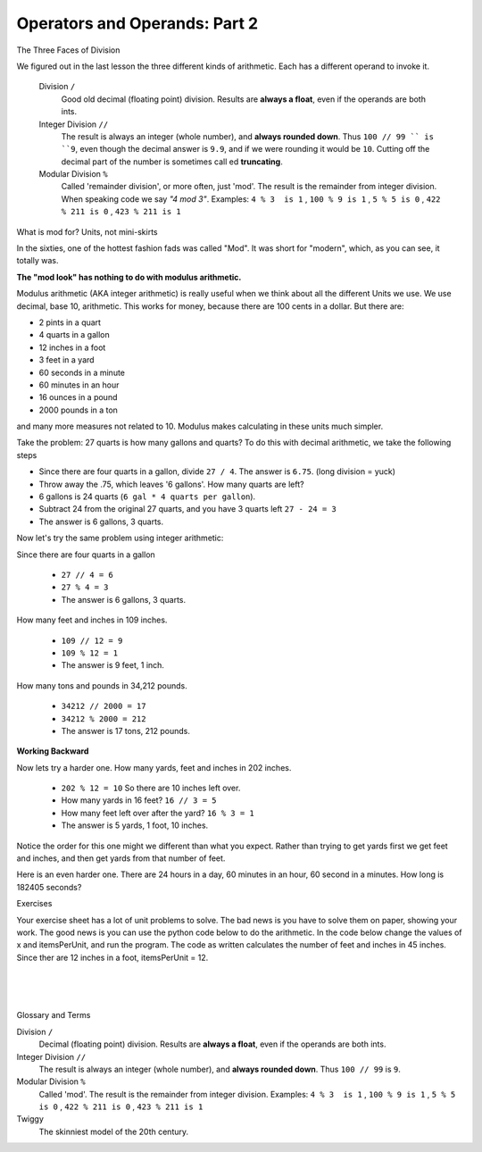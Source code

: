 ..  Copyright (C)  Brad Miller, David Ranum, Jeffrey Elkner, Peter Wentworth, Allen B. Downey, Chris
    Meyers, and Dario Mitchell.  Permission is granted to copy, distribute
    and/or modify this document under the terms of the GNU Free Documentation
    License, Version 1.3 or any later version published by the Free Software
    Foundation; with Invariant Sections being Forward, Prefaces, and
    Contributor List, no Front-Cover Texts, and no Back-Cover Texts.  A copy of
    the license is included in the section entitled "GNU Free Documentation
    License".


.. |NOTE| image:: Figures/pencil.png

.. role:: notetext

.. raw:: html

    <style> .notetext {color:green; font-weight: bold; font-size: 110%; } </style>

.. role:: sctnhead

.. raw:: html

    <style> .sctnhead {color:black; font-weight: bold; font-size: 140%; } </style>
    
.. qnum::
   :prefix: lps-oao2-
   :start: 1


Operators and Operands: Part 2
----------------------------------------

:sctnhead:`The Three Faces of Division`

We figured out in the last lesson the three different kinds of arithmetic.  Each has a different operand to invoke it.

    Division ``/``
        Good old decimal (floating point) division.  Results are **always a float**, even if the operands are both ints.
    
    Integer Division ``//``
        The result is always an integer (whole number), and **always rounded down**.  Thus ``100 // 99 `` is ``9``, even though the decimal answer is ``9.9``, and if we were rounding it would be ``10``.  Cutting off the decimal part of the number is sometimes call
        ed **truncating**.
    
    Modular Division  ``%``
        Called 'remainder division', or more often, just 'mod'.  The result is the remainder from integer division. When speaking code we say  *"4 mod 3"*.  Examples:     ``4 % 3  is 1`` ,  ``100 % 9 is 1`` , ``5 % 5 is 0`` , ``422 % 211 is 0`` , ``423 % 211 is 1``
        

:sctnhead:`What is mod for?  Units, not mini-skirts`

In the sixties, one of the hottest fashion fads was called "Mod".  It was short for "modern", which, as you can see, it totally was.

.. image:: figures/mod_look_2.jpg

**The "mod look" has nothing to do with modulus arithmetic.**


Modulus arithmetic (AKA integer arithmetic) is really useful when we think about all the different Units we use.  We use decimal, base 10, arithmetic.  This works for money, because there are 100 cents in a dollar.  But there are:

- 2 pints in a quart
- 4 quarts in a gallon
- 12 inches in a foot
- 3 feet in a yard
- 60 seconds in a minute
- 60 minutes in an hour
- 16 ounces in a pound
- 2000 pounds in a ton

and many more measures not related to 10.  Modulus makes calculating in these units much simpler.

Take the problem:  27 quarts is how many gallons and quarts?  To do this with decimal arithmetic, we take the following steps

- Since there are four quarts in a gallon, divide  ``27 / 4``. The answer is ``6.75``. (long division = yuck)
- Throw away the .75, which leaves '6 gallons'.  How many quarts are left?
- 6 gallons  is 24 quarts  (``6 gal * 4 quarts per gallon``).  
- Subtract 24 from the original 27 quarts, and you have 3 quarts left  ``27 - 24 = 3``
- The answer is 6 gallons, 3 quarts.

Now let's try the same problem using integer arithmetic:

Since there are four quarts in a gallon
    
    - ``27 // 4 = 6``
    - ``27 % 4 = 3``
    - The answer is 6 gallons, 3 quarts.
    

How many feet and inches in 109 inches.

    - ``109 // 12 = 9``
    - ``109 % 12 = 1``
    - The answer is 9 feet, 1 inch.
    
How many tons and pounds in 34,212 pounds.

    - ``34212 // 2000 = 17``
    - ``34212 % 2000 = 212``
    - The answer is 17 tons, 212 pounds.

**Working Backward**

Now lets try a harder one. How many yards, feet and inches in 202 inches.

    - ``202 % 12 = 10`` So there are 10 inches left over.
    - How many yards in 16 feet?  ``16 // 3 = 5`` 
    - How many feet left over after the yard?  ``16 % 3 = 1``
    - The answer is 5 yards, 1 foot, 10 inches.
    
Notice the order for this one might we different than what you expect.  Rather than trying to get yards first we get feet and inches, and then get yards from that number of feet.  

Here is an even harder one. There are 24 hours in a day, 60 minutes in an hour, 60 second in a minutes.  How long is 182405 seconds?

.. reveal:: lps-oao-rev2
    :showtitle:Show 

    - 60 seconds per minute, so ``182405 // 60 = 3040`` , ``182405 % 60 = 5``,
            so far we have 3040 minutes, 5 seconds

    - 60 minute per hour, so ``3040 // 60 = 50``, ``3040 % 60 = 40``
            so we have 50 hours, 40 minutes, 5 seconds

    - 24 hours per day, so ``50 // 24 = 2``, ``50 % 24 = 2``
            so we have 2 days, 2  hours, 40 minutes, 5 seconds
            
:sctnhead:`Exercises`

Your exercise sheet has a lot of unit problems to solve.  The bad news is you have to solve them on paper, showing your work.  The good news is you can use the python code below to do the arithmetic.  In the code below change the values of x and itemsPerUnit, and run the program.  The code as written calculates the number of feet and inches in 45 inches.  Since ther are 12 inches in a foot, itemsPerUnit = 12.

.. activecode:: lps-oao3-code-1
    :nocodelens:

    x = 45
    itemsPerUnit = 12
    print( x // itemsPerUnit, ", ", x % itemsPerUnit  )



.. index:: operator, operand, integer division, modular division

|
|
|

:sctnhead:`Glossary and Terms`

Division ``/``
    Decimal (floating point) division.  Results are **always a float**, even if the operands are both ints.

Integer Division ``//``
    The result is always an integer (whole number), and **always rounded down**.  Thus ``100 // 99`` is ``9``.

Modular Division  ``%``
    Called 'mod'.  The result is the remainder from integer division. Examples:     ``4 % 3  is 1`` ,  ``100 % 9 is 1`` , ``5 % 5 is 0`` , ``422 % 211 is 0`` , ``423 % 211 is 1``

Twiggy
    The skinniest model of the 20th century.